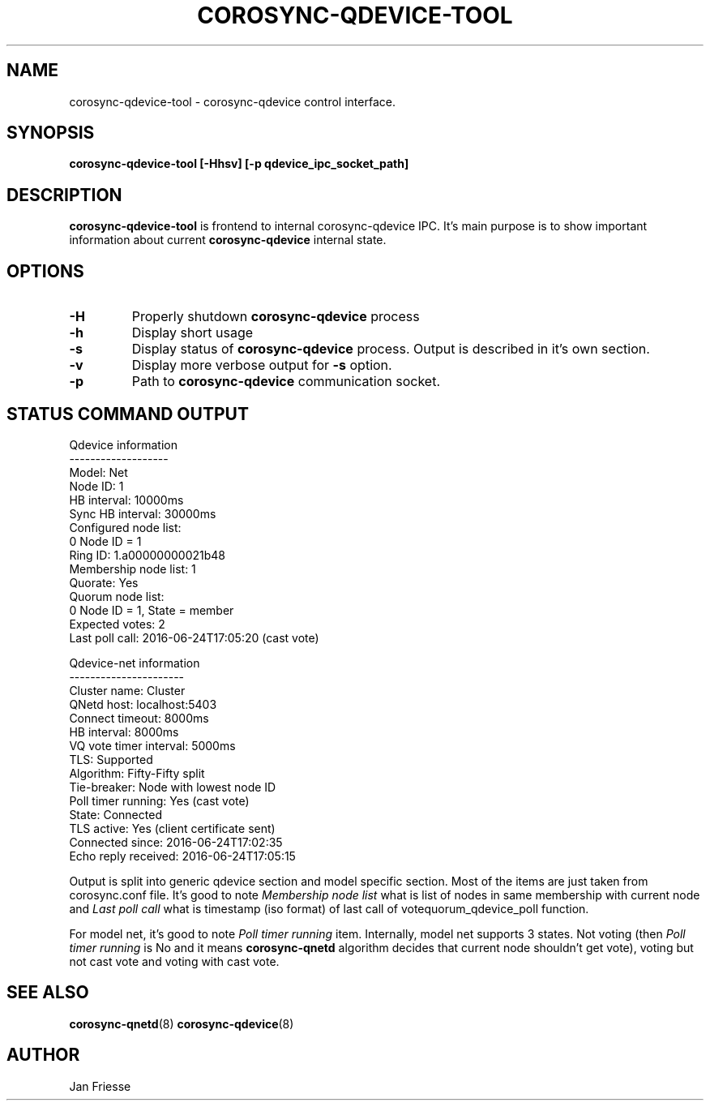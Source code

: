 .\"/*
.\" * Copyright (C) 2016 Red Hat, Inc.
.\" *
.\" * All rights reserved.
.\" *
.\" * Author: Jan Friesse <jfriesse@redhat.com>
.\" *
.\" * This software licensed under BSD license, the text of which follows:
.\" *
.\" * Redistribution and use in source and binary forms, with or without
.\" * modification, are permitted provided that the following conditions are met:
.\" *
.\" * - Redistributions of source code must retain the above copyright notice,
.\" *   this list of conditions and the following disclaimer.
.\" * - Redistributions in binary form must reproduce the above copyright notice,
.\" *   this list of conditions and the following disclaimer in the documentation
.\" *   and/or other materials provided with the distribution.
.\" * - Neither the name of Red Hat, Inc. nor the names of its
.\" *   contributors may be used to endorse or promote products derived from this
.\" *   software without specific prior written permission.
.\" *
.\" * THIS SOFTWARE IS PROVIDED BY THE COPYRIGHT HOLDERS AND CONTRIBUTORS "AS IS"
.\" * AND ANY EXPRESS OR IMPLIED WARRANTIES, INCLUDING, BUT NOT LIMITED TO, THE
.\" * IMPLIED WARRANTIES OF MERCHANTABILITY AND FITNESS FOR A PARTICULAR PURPOSE
.\" * ARE DISCLAIMED. IN NO EVENT SHALL THE COPYRIGHT OWNER OR CONTRIBUTORS BE
.\" * LIABLE FOR ANY DIRECT, INDIRECT, INCIDENTAL, SPECIAL, EXEMPLARY, OR
.\" * CONSEQUENTIAL DAMAGES (INCLUDING, BUT NOT LIMITED TO, PROCUREMENT OF
.\" * SUBSTITUTE GOODS OR SERVICES; LOSS OF USE, DATA, OR PROFITS; OR BUSINESS
.\" * INTERRUPTION) HOWEVER CAUSED AND ON ANY THEORY OF LIABILITY, WHETHER IN
.\" * CONTRACT, STRICT LIABILITY, OR TORT (INCLUDING NEGLIGENCE OR OTHERWISE)
.\" * ARISING IN ANY WAY OUT OF THE USE OF THIS SOFTWARE, EVEN IF ADVISED OF
.\" * THE POSSIBILITY OF SUCH DAMAGE.
.\" */
.TH COROSYNC-QDEVICE-TOOL 8 2016-06-24
.SH NAME
corosync-qdevice-tool \- corosync-qdevice control interface.
.SH SYNOPSIS
.B "corosync-qdevice-tool [-Hhsv] [-p qdevice_ipc_socket_path]"
.SH DESCRIPTION
.B corosync-qdevice-tool
is frontend to internal corosync-qdevice IPC. It's main purpose is to show important
information about current
.B corosync-qdevice
internal state.
.SH OPTIONS
.TP
.B -H
Properly shutdown
.B corosync-qdevice
process
.TP
.B -h
Display short usage
.TP
.B -s
Display status of
.B corosync-qdevice
process. Output is described in it's own section.
.TP
.B -v
Display more verbose output for
.B -s
option.
.TP
.B -p
Path to
.B corosync-qdevice
communication socket.

.SH STATUS COMMAND OUTPUT
.nf
Qdevice information
-------------------
Model:                  Net
Node ID:                1
HB interval:            10000ms
Sync HB interval:       30000ms
Configured node list:
    0   Node ID = 1
Ring ID:                1.a00000000021b48
Membership node list:   1
Quorate:                Yes
Quorum node list:
    0   Node ID = 1, State = member
Expected votes:         2
Last poll call:         2016-06-24T17:05:20 (cast vote)

Qdevice-net information
----------------------
Cluster name:           Cluster
QNetd host:             localhost:5403
Connect timeout:        8000ms
HB interval:            8000ms
VQ vote timer interval: 5000ms
TLS:                    Supported
Algorithm:              Fifty-Fifty split
Tie-breaker:            Node with lowest node ID
Poll timer running:     Yes (cast vote)
State:                  Connected
TLS active:             Yes (client certificate sent)
Connected since:        2016-06-24T17:02:35
Echo reply received:    2016-06-24T17:05:15
.fi

Output is split into generic qdevice section and model specific section.
Most of the items are just taken from corosync.conf file. It's good to note
.I Membership node list
what is list of nodes in same membership with current node and
.I Last poll call
what is timestamp (iso format) of last call of votequorum_qdevice_poll
function.

For model net, it's good to note
.I Poll timer running
item. Internally, model net supports 3 states. Not voting (then
.I Poll timer running
is No and it means
.B corosync-qnetd
algorithm decides that current node shouldn't get vote),
voting but not cast vote and voting with cast vote.
.SH SEE ALSO
.BR corosync-qnetd (8)
.BR corosync-qdevice (8)
.SH AUTHOR
Jan Friesse
.PP

